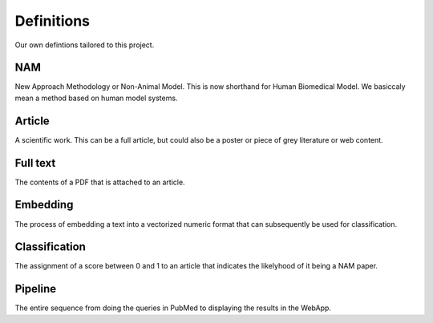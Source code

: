 Definitions
===========

Our own defintions tailored to this project.


NAM
---
New Approach Methodology or Non-Animal Model. This is now shorthand for Human Biomedical Model. We basiccaly mean a method based on human model systems.

Article
-------
A scientific work. This can be a full article, but could also be a poster or piece of grey literature or web content.

Full text
---------
The contents of a PDF that is attached to an article.

Embedding
---------
The process of embedding a text into a vectorized numeric format that can subsequently be used for classification.

Classification
--------------
The assignment of a score between 0 and 1 to an article that indicates the likelyhood of it being a NAM paper.

Pipeline
--------
The entire sequence from doing the queries in PubMed to displaying the results in the WebApp.




